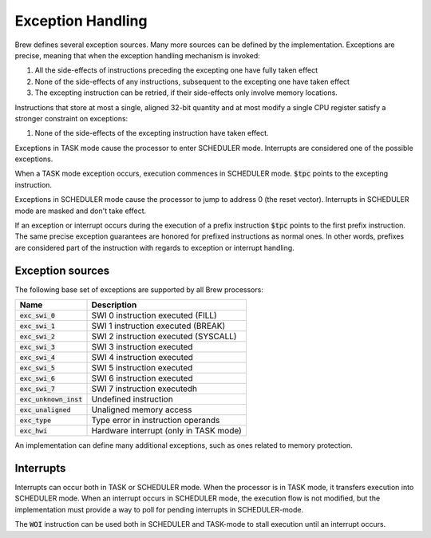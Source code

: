 Exception Handling
==================

Brew defines several exception sources. Many more sources can be defined by the implementation. Exceptions are precise, meaning that when the exception handling mechanism is invoked:

#. All the side-effects of instructions preceding the excepting one have fully taken effect
#. None of the side-effects of any instructions, subsequent to the excepting one have taken effect
#. The excepting instruction can be retried, if their side-effects only involve memory locations.

Instructions that store at most a single, aligned 32-bit quantity and at most modify a single CPU register satisfy a stronger constraint on exceptions:

#. None of the side-effects of the excepting instruction have taken effect.

Exceptions in TASK mode cause the processor to enter SCHEDULER mode. Interrupts are considered one of the possible exceptions.

When a TASK mode exception occurs, execution commences in SCHEDULER mode. :code:`$tpc` points to the excepting instruction.

Exceptions in SCHEDULER mode cause the processor to jump to address 0 (the reset vector). Interrupts in SCHEDULER mode are masked and don't take effect.

If an exception or interrupt occurs during the execution of a prefix instruction :code:`$tpc` points to the first prefix instruction. The same precise exception guarantees are honored for prefixed instructions as normal ones. In other words, prefixes are considered part of the instruction with regards to exception or interrupt handling.

Exception sources
-----------------

The following base set of exceptions are supported by all Brew processors:

======================== =================================
Name                     Description
======================== =================================
:code:`exc_swi_0`        SWI 0 instruction executed (FILL)
:code:`exc_swi_1`        SWI 1 instruction executed (BREAK)
:code:`exc_swi_2`        SWI 2 instruction executed (SYSCALL)
:code:`exc_swi_3`        SWI 3 instruction executed
:code:`exc_swi_4`        SWI 4 instruction executed
:code:`exc_swi_5`        SWI 5 instruction executed
:code:`exc_swi_6`        SWI 6 instruction executed
:code:`exc_swi_7`        SWI 7 instruction executedh
:code:`exc_unknown_inst` Undefined instruction
:code:`exc_unaligned`    Unaligned memory access
:code:`exc_type`         Type error in instruction operands
:code:`exc_hwi`          Hardware interrupt (only in TASK mode)
======================== =================================

An implementation can define many additional exceptions, such as ones related to memory protection.

Interrupts
----------

Interrupts can occur both in TASK or SCHEDULER mode. When the processor is in TASK mode, it transfers execution into SCHEDULER mode. When an interrupt occurs in SCHEDULER mode, the execution flow is not modified, but the implementation must provide a way to poll for pending interrupts in SCHEDULER-mode.

The :code:`WOI` instruction can be used both in SCHEDULER and TASK-mode to stall execution until an interrupt occurs.

